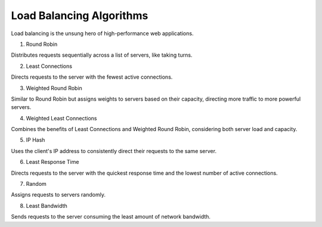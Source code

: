 Load Balancing Algorithms
==================

Load balancing is the unsung hero of high-performance web applications.

1. Round Robin

Distributes requests sequentially across a list of servers, like taking turns.

2. Least Connections

Directs requests to the server with the fewest active connections.

3. Weighted Round Robin

Similar to Round Robin but assigns weights to servers based on their capacity, directing more traffic to more powerful servers.

4. Weighted Least Connections

Combines the benefits of Least Connections and Weighted Round Robin, considering both server load and capacity.

5. IP Hash

Uses the client's IP address to consistently direct their requests to the same server.

6. Least Response Time

Directs requests to the server with the quickest response time and the lowest number of active connections.

7. Random

Assigns requests to servers randomly.

8. Least Bandwidth

Sends requests to the server consuming the least amount of network bandwidth.